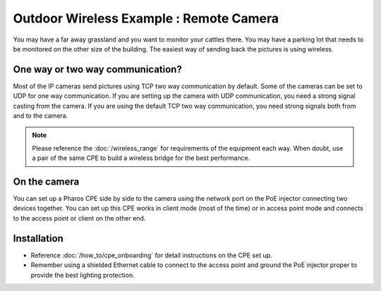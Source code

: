 Outdoor Wireless Example : Remote Camera
========================================

.. image:: /images/uc_camera.png
    :width: 100%
    :align: center

You may have a far away grassland and you want to monitor your cattles there. You may have a parking lot that needs to be monitored on the other size of the building. The easiest way of sending back the pictures is using wireless.

One way or two way communication?
----------------------------------------

Most of the IP cameras send pictures using TCP two way communication by default. Some of the cameras can be set to UDP for one way communication. If you are setting up the camera with UDP communication, you need a strong signal casting from the camera. If you are using the default TCP two way communication, you need strong signals both from and to the camera.

.. image:: /images/uc_camera_connection.png
    :width: 80%
    :align: center

.. note::
	Please reference the :doc:`/wireless_range` for requirements of the equipment each way. When doubt, use a pair of the same CPE to build a wireless bridge for the best performance.

On the camera
----------------------------------------

You can set up a Pharos CPE side by side to the camera using the network port on the PoE injector connecting two devices together. You can set up this CPE works in client mode (most of the time) or in access point mode and connects to the access point or client on the other end.


Installation
------------

* Reference :doc:`/how_to/cpe_onboarding` for detail instructions on the CPE set up.
* Remember using a shielded Ethernet cable to connect to the access point and ground the PoE injector proper to provide the best lighting protection.